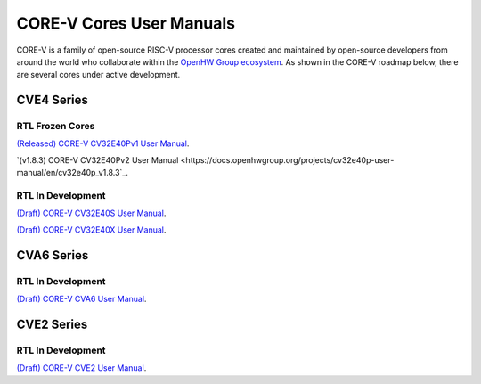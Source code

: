 ..
   Copyright (c) 2022, 2023 OpenHW Group

   Licensed under the Solderpad Hardware Licence, Version 2.1 (the "License");
   you may not use this file except in compliance with the License.
   You may obtain a copy of the License at

   https://solderpad.org/licenses/SHL-2.1/

   Unless required by applicable law or agreed to in writing, software
   distributed under the License is distributed on an "AS IS" BASIS,
   WITHOUT WARRANTIES OR CONDITIONS OF ANY KIND, either express or implied.
   See the License for the specific language governing permissions and
   limitations under the License.

   SPDX-License-Identifier: Apache-2.0 WITH SHL-2.1


CORE-V Cores User Manuals
=========================

CORE-V is a family of open-source RISC-V processor cores created and maintained by open-source developers from around the world who collaborate within the `OpenHW Group ecosystem <https//openhwgroup.org/>`_.  As shown in the CORE-V roadmap below, there are several cores under active development.

.. comment: .. image:: images/CORE-V_Roadmap_April_2022.png
.. image:: https://github.com/openhwgroup/core-v-cores/blob/master/CV-CORES-Roadmap_2023-04-09.png

CVE4 Series
-----------

RTL Frozen Cores
################

`(Released) CORE-V CV32E40Pv1 User Manual <https://docs.openhwgroup.org/projects/cv32e40p-user-manual/en/cv32e40p_v1.0.0_doc/>`_.

`(v1.8.3) CORE-V CV32E40Pv2 User Manual <https://docs.openhwgroup.org/projects/cv32e40p-user-manual/en/cv32e40p_v1.8.3`_.

RTL In Development
##################

`(Draft) CORE-V CV32E40S User Manual <https://docs.openhwgroup.org/projects/cv32e40s-user-manual/en/latest/>`_.

`(Draft) CORE-V CV32E40X User Manual <https://docs.openhwgroup.org/projects/cv32e40x-user-manual/en/latest/>`_.

CVA6 Series
-----------

RTL In Development
##################

`(Draft) CORE-V CVA6 User Manual <https://docs.openhwgroup.org/projects/cva6-user-manual/>`_.

CVE2 Series
-----------

RTL In Development
##################

`(Draft) CORE-V CVE2 User Manual <https://ibex-core.readthedocs.io/en/latest/>`_.
